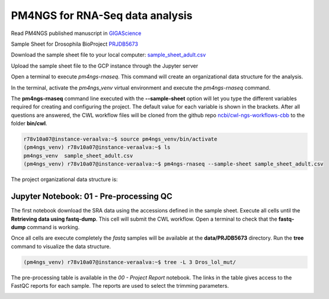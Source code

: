 .. _pm4ngs:

PM4NGS for RNA-Seq data analysis
================================

Read PM4NGS published manuscript in GIGAScience_

.. _GIGAScience: https://academic.oup.com/gigascience/article/10/1/giaa141/6067195

Sample Sheet for Drosophila BioProject PRJDB5673_

.. csv-table::
    :file: ./_static/data/sample_sheet_adult.csv
    :widths: 10, 35, 45, 5, 5
    :header-rows: 1

Download the sample sheet file to your local computer: sample_sheet_adult.csv_

.. _sample_sheet_adult.csv: ./_static/data/sample_sheet_adult.csv
.. _PRJDB5673: https://www.ncbi.nlm.nih.gov/bioproject/?term=PRJDB5673

Upload the sample sheet file to the GCP instance through the Jupyter server

.. image:: /_images/jupyter-2.png

.. image:: /_images/jupyter-3.png

Open a terminal to execute `pm4ngs-rnaseq`. This command will create an organizational data structure for the analysis.

.. image:: /_images/jupyter-4.png

In the terminal, activate the `pm4ngs_venv` virtual environment and execute the `pm4ngs-rnaseq` command.

The **pm4ngs-rnaseq** command line executed with the **--sample-sheet** option will let you type the different variables
required for creating and configuring the project. The default value for each variable is shown in the brackets. After
all questions are answered, the CWL workflow files will be
cloned from the github repo `ncbi/cwl-ngs-workflows-cbb`_ to the folder **bin/cwl**.

.. _ncbi/cwl-ngs-workflows-cbb: https://github.com/ncbi/cwl-ngs-workflows-cbb

.. code-block:: bash

    r78v10a07@instance-veraalva:~$ source pm4ngs_venv/bin/activate
    (pm4ngs_venv) r78v10a07@instance-veraalva:~$ ls
    pm4ngs_venv  sample_sheet_adult.csv
    (pm4ngs_venv) r78v10a07@instance-veraalva:~$ pm4ngs-rnaseq --sample-sheet sample_sheet_adult.csv

.. image:: /_images/jupyter-5.png

The project organizational data structure is:

.. image:: /_images/jupyter-6.png

Jupyter Notebook: 01 - Pre-processing QC
----------------------------------------

The first notebook download the SRA data using the accessions defined in the sample sheet. Execute all cells until the
**Retrieving data using fastq-dump**. This cell will submit the CWL workflow. Open a terminal to check that the
**fastq-dump** command is working.

.. image:: /_images/jupyter-7.png

Once all cells are execute completely the *fastq* samples will be available at the **data/PRJDB5673** directory. Run
the **tree** command to visualize the data structure.

.. code-block:: bash

    (pm4ngs_venv) r78v10a07@instance-veraalva:~$ tree -L 3 Dros_lol_mut/

.. image:: /_images/jupyter-8.png

The pre-processing table is available in the `00 - Project Report` notebook. The links in the table gives access to the
FastQC reports for each sample. The reports are used to select the trimming parameters.

.. image:: /_images/jupyter-9.png

.. image:: /_images/jupyter-10.png

.. image:: /_images/jupyter-11.png

.. image:: /_images/jupyter-12.png